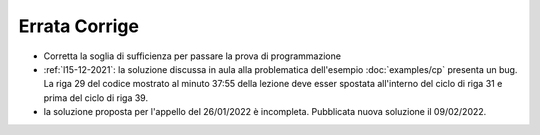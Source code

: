 Errata Corrige
==============

* Corretta la soglia di sufficienza per passare la prova di programmazione
* :ref:`l15-12-2021`: la soluzione discussa in aula alla problematica dell'esempio :doc:`examples/cp` presenta un bug. La riga 29 del codice mostrato al minuto 37:55 della lezione deve esser spostata all'interno del ciclo di riga 31 e prima del ciclo di riga 39.  
* la soluzione proposta per l'appello del 26/01/2022 è incompleta. Pubblicata nuova soluzione il 09/02/2022.